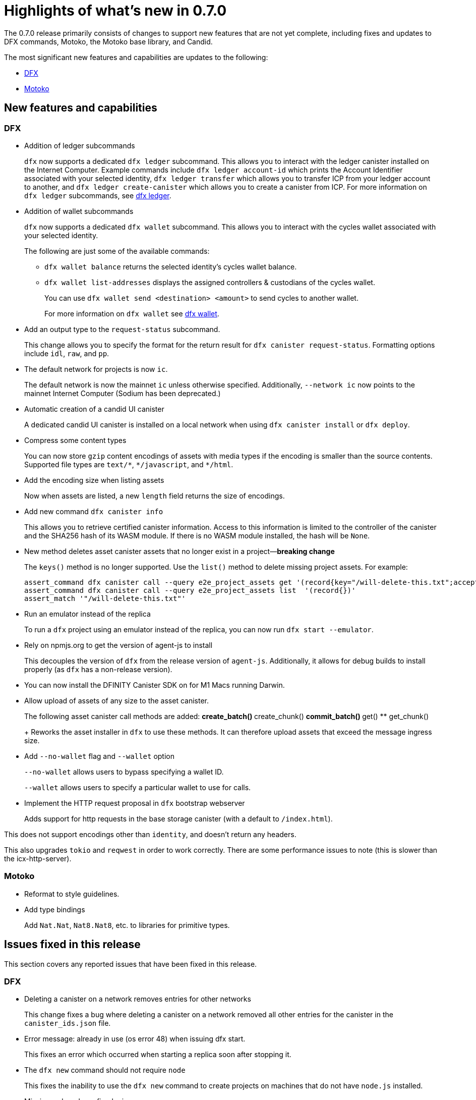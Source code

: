 = Highlights of what's new in {release}
:description: DFINITY Canister Software Development Kit Release Notes
:proglang: Motoko
:IC: Internet Computer
:company-id: DFINITY
:release: 0.7.0
ifdef::env-github,env-browser[:outfilesuffix:.adoc]

The {release} release primarily consists of changes to support new features that are not yet complete, including fixes and updates to DFX commands, {proglang}, the {proglang} base library, and Candid.

The most significant new features and capabilities are updates to the following:

* <<DFX,DFX>>
* <<Motoko,Motoko>>

== New features and capabilities

=== DFX

* Addition of ledger subcommands
+
`+dfx+` now supports a dedicated `dfx ledger` subcommand. This allows you to interact with the ledger
canister installed on the Internet Computer. Example commands include `dfx ledger account-id` which
prints the Account Identifier associated with your selected identity, `dfx ledger transfer` which
allows you to transfer ICP from your ledger account to another, and `dfx ledger create-canister` which
allows you to create a canister from ICP.
For more information on `+dfx ledger+` subcommands, see link:../developers-guide/cli-reference/dfx-ledger{outfilesuffix}[dfx ledger].

* Addition of wallet subcommands
+
`+dfx+` now supports a dedicated `dfx wallet` subcommand. This allows you to interact with the cycles wallet associated with your selected identity. 
+
The following are just some of the available commands:
+
** `+dfx wallet balance+` returns the selected identity's cycles wallet balance.
+
** `+dfx wallet list-addresses+` displays the assigned controllers & custodians of the cycles wallet.
+ 
You can use `dfx wallet send <destination> <amount>`
to send cycles to another wallet.
+
For more information on `+dfx wallet+` see link:../developers-guide/cli-reference/dfx-wallet{outfilesuffix}[dfx wallet].

* Add an output type to the `+request-status+` subcommand.
+
This change allows you to specify the format for the return result for `+dfx canister request-status+`. Formatting options include `+idl+`, `+raw+`, and `+pp+`. 

* The default network for projects is now `ic`.
+
The default network is now the mainnet `+ic+` unless otherwise specified.  Additionally, `+--network ic+` now points to the mainnet {IC} (Sodium has been deprecated.)

* Automatic creation of a candid UI canister
+
A dedicated candid UI canister is installed on a local network when using `+dfx canister install+` or `+dfx deploy+`.

* Compress some content types
+
You can now store `+gzip+` content encodings of assets with media types if the encoding is smaller than the source contents. Supported file types are `+text/*+`, `+*/javascript+`, and `+*/html+`.

* Add the encoding size when listing assets
+
Now when assets are listed, a new `+length+` field returns the size of encodings. 

* Add new command `+dfx canister info+`
+
This allows you to retrieve certified canister information. Access to this information is limited to the controller of the canister and the SHA256 hash of its WASM module. If there is no WASM module installed, the hash will be `+None+`.

* New method deletes asset canister assets that no longer exist in a project—*breaking change*
+
The `+keys()+` method is no longer supported. Use the `+list()+` method to delete missing project assets. For example:
+
[source,bash]
----
assert_command dfx canister call --query e2e_project_assets get '(record{key="/will-delete-this.txt";accept_encodings=vec{"identity"}})'
assert_command dfx canister call --query e2e_project_assets list  '(record{})'
assert_match '"/will-delete-this.txt"'
----
* Run an emulator instead of the replica
+
To run a `+dfx+` project using an emulator instead of the replica, you can now run `+dfx start --emulator+`. 
* Rely on npmjs.org to get the version of agent-js to install
+
This decouples the version of `+dfx+` from the release version of `+agent-js+`. Additionally, it allows for debug builds to install properly (as `+dfx+` has a non-release version).
* You can now install the DFINITY Canister SDK on for M1 Macs running Darwin. 
* Allow upload of assets of any size to the asset canister.
+
The following asset canister call methods are added:
** create_batch()
** create_chunk()
** commit_batch()
** get()
** get_chunk()
+
Reworks the asset installer in `+dfx+` to use these methods. It can therefore upload assets that exceed the message ingress size.
* Add `+--no-wallet+` flag and `+--wallet+` option
+
`+--no-wallet+` allows users to bypass specifying a wallet ID.  
+
`+--wallet+` allows users to specify a particular wallet to use for calls. 
* Implement the HTTP request proposal in `+dfx+` bootstrap webserver
+
Adds support for http requests in the base storage canister (with a default to `+/index.html+`).

This does not support encodings other than `+identity+`, and doesn't return any headers. 

This also upgrades `+tokio+` and `+reqwest+` in order to work correctly. There are some performance issues to note (this is slower than the icx-http-server).

=== Motoko

* Reformat to style guidelines.

* Add type bindings 
+
Add `+Nat.Nat+`, `+Nat8.Nat8+`, etc. to libraries for primitive types.


== Issues fixed in this release

This section covers any reported issues that have been fixed in this release.

=== DFX

* Deleting a canister on a network removes entries for other networks
+
This change fixes a bug where deleting a canister on a network removed all other entries for the canister in the `+canister_ids.json+` file.

* Error message: already in use (os error 48) when issuing dfx start.
+
This fixes an error which occurred when starting a replica soon after stopping it.

* The `+dfx new+` command should not require `+node+`
+
This fixes the inability to use the `+dfx new+` command to create projects on machines that do not have `+node.js+` installed. 

* Missing webpack.config plugin
+
This adds the missing ProvidePlugin to webpack.config for new projects. 

* Allow new projects assets to contain non-utf8 files
+
Previously assets were forced to be valid UTF-8 strings. After this change if a string cannot be converted, in-place variable replacements are ignored.

=== Motoko

* No longer confused by distinct, but eponymous, type definitions.

* Numbers of eponymous types and specializations from 1 (not 2)

* Avoids long chains of type equalities by normalizing before translation

//== Known issues and limitations

//This section covers any known issues or limitations that might affect how you work with the {sdk-short-name} in specific environments or scenarios.
